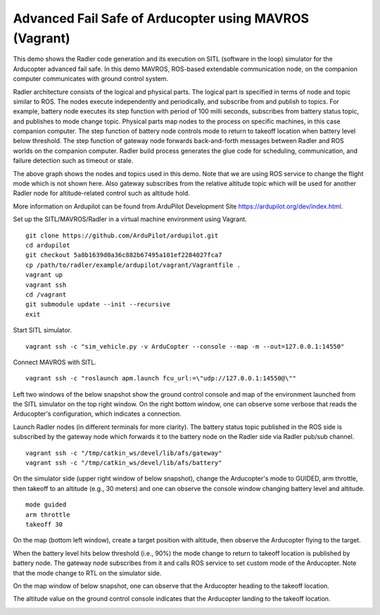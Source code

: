 Advanced Fail Safe of Arducopter using MAVROS (Vagrant) 
=======================================================

This demo shows the Radler code generation and its execution on SITL (software in the loop) simulator for the Arducopter advanced fail safe. In this demo MAVROS, ROS-based extendable communication node, on the companion computer communicates with ground control system.

Radler architecture consists of the logical and physical parts.  The logical part is specified in terms of node and topic similar to ROS. The nodes execute independently and periodically, and subscribe from and publish to topics. For example, battery node executes its step function with period of 100 milli seconds, subscribes from battery status topic, and publishes to mode change topic. Physical parts map nodes to the process on specific machines, in this case companion computer.
The step function of battery node controls mode to return to takeoff location when battery level below threshold.
The step function of gateway node forwards back-and-forth messages between Radler and ROS worlds on the companion computer.
Radler build process generates the glue code for scheduling, communication, and failure detection such as timeout or stale.

.. image:: ../rqt.png
  :scale: 10
  :height: 50

The above graph shows the nodes and topics used in this demo. Note that we are using ROS service to change the flight mode which is not shown here. Also gateway subscribes from the relative altitude topic which will be used for another Radler node for altitude-related control such as altitude hold.

More information on Ardupilot can be found from ArduPilot Development Site https://ardupilot.org/dev/index.html.

Set up the SITL/MAVROS/Radler in a virtual machine environment using Vagrant.

::

  git clone https://github.com/ArduPilot/ardupilot.git
  cd ardupilot
  git checkout 5a8b1639d0a36c882b67495a101ef2284027fca7
  cp /path/to/radler/example/ardupilot/vagrant/Vagrantfile .
  vagrant up
  vagrant ssh
  cd /vagrant
  git submodule update --init --recursive
  exit

Start SITL simulator.

::

  vagrant ssh -c "sim_vehicle.py -v ArduCopter --console --map -m --out=127.0.0.1:14550"

Connect MAVROS with SITL.

:: 

  vagrant ssh -c "roslaunch apm.launch fcu_url:=\"udp://127.0.0.1:14550@\""

Left two windows of the below snapshot show the ground control console and map of the environment launched from the SITL simulator on the top right window. On the right bottom window, one can observe some verbose that reads the Arducopter's configuration, which indicates a connection.

.. image:: ../sitl_mavros.png  
   :height: 300

Launch Radler nodes (in different terminals for more clarity). 
The battery status topic published in the ROS side is subscribed by the gateway node which forwards it to the battery node on the Radler side via Radler pub/sub channel. 

::

  vagrant ssh -c "/tmp/catkin_ws/devel/lib/afs/gateway"
  vagrant ssh -c "/tmp/catkin_ws/devel/lib/afs/battery"

On the simulator side (upper right window of below snapshot), change the Arducopter's mode to GUIDED, arm throttle, then takeoff to an altitude (e.g., 30 meters) and one can observe the console window changing battery level and altitude.

::

  mode guided
  arm throttle
  takeoff 30

On the map (bottom left window), create a target position with altitude, then observe the Arducopter flying to the target.

.. image:: ../takeoff.png  
   :height: 300

When the battery level hits below threshold (i.e., 90%) the mode change to return to takeoff location is published by battery node. The gateway node subscribes from it and calls ROS service to set custom mode of the Arducopter. Note that the mode change to RTL on the simulator side.

On the map window of below snapshot, one can observe that the Arducopter heading to the takeoff location.

The altitude value on the ground control console indicates that the Arducopter landing to the takeoff location.

.. image:: ../rtl.png  
   :height: 300
